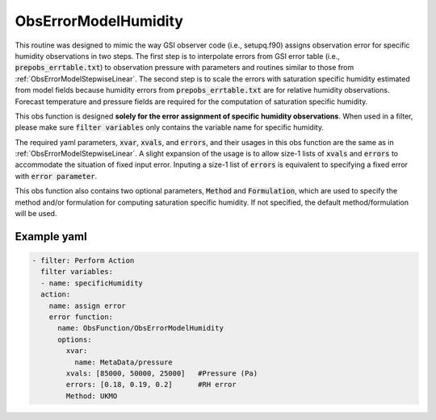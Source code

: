 .. _ObsErrorModelHumidity:

ObsErrorModelHumidity
=====================
This routine was designed to mimic the way GSI observer code (i.e., setupq.f90)
assigns observation error for specific humidity observations in two steps.
The first step is to interpolate errors from GSI error table (i.e., :code:`prepobs_errtable.txt`)
to observation pressure with parameters and routines similar to those from
:ref:`ObsErrorModelStepwiseLinear`. The second step is to scale the errors
with saturation specific humidity estimated from model fields because humidity
errors from :code:`prepobs_errtable.txt` are for relative humidity observations.
Forecast temperature and pressure fields are required for the computation of saturation
specific humidity.

This obs function is designed **solely for the error assignment of specific humidity observations**. 
When used in a filter, please make sure :code:`filter variables` only contains the
variable name for specific humidity.

The required yaml parameters, :code:`xvar`, :code:`xvals`, and :code:`errors`, 
and their usages in this obs function are the same as in :ref:`ObsErrorModelStepwiseLinear`.
A slight expansion of the usage is to allow size-1 lists of :code:`xvals` and :code:`errors` 
to accommodate the situation of fixed input error. Inputing a size-1 list of :code:`errors` 
is equivalent to specifying a fixed error with :code:`error parameter`. 

This obs function also contains two optional parameters, :code:`Method` and :code:`Formulation`,
which are used to specify the method and/or formulation for computing saturation specific humidity.
If not specified, the default method/formulation will be used.


Example yaml
------------

.. code-block:: yaml

  - filter: Perform Action
    filter variables:
    - name: specificHumidity
    action:
      name: assign error
      error function:
        name: ObsFunction/ObsErrorModelHumidity
        options:
          xvar:
            name: MetaData/pressure
          xvals: [85000, 50000, 25000]   #Pressure (Pa)
          errors: [0.18, 0.19, 0.2]      #RH error
          Method: UKMO
